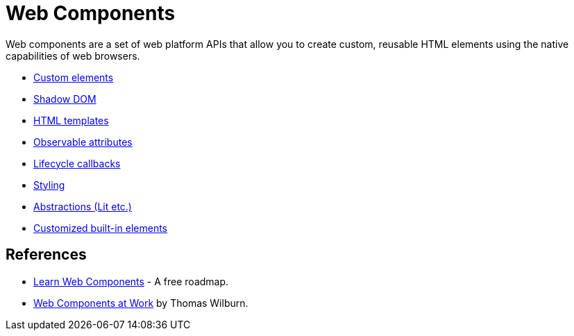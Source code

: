 = Web Components

Web components are a set of web platform APIs that allow you to create custom, reusable HTML elements using the native capabilities of web browsers.

* link:./custom-elements.adoc[Custom elements]
* link:./shadow-dom.adoc[Shadow DOM]
* link:./html-templates.adoc[HTML templates]
* link:./observable-attributes.adoc[Observable attributes]
* link:./lifecycle-callbacks.adoc[Lifecycle callbacks]
* link:./styling.adoc[Styling]
* link:./abstractions.adoc[Abstractions (Lit etc.)]
* link:./customized-built-ins.adoc[Customized built-in elements]

== References

* https://learn-wcs.com/[Learn Web Components] - A free roadmap.
* https://thomaswilburn.github.io/wc-book/[Web Components at Work] by Thomas Wilburn.
